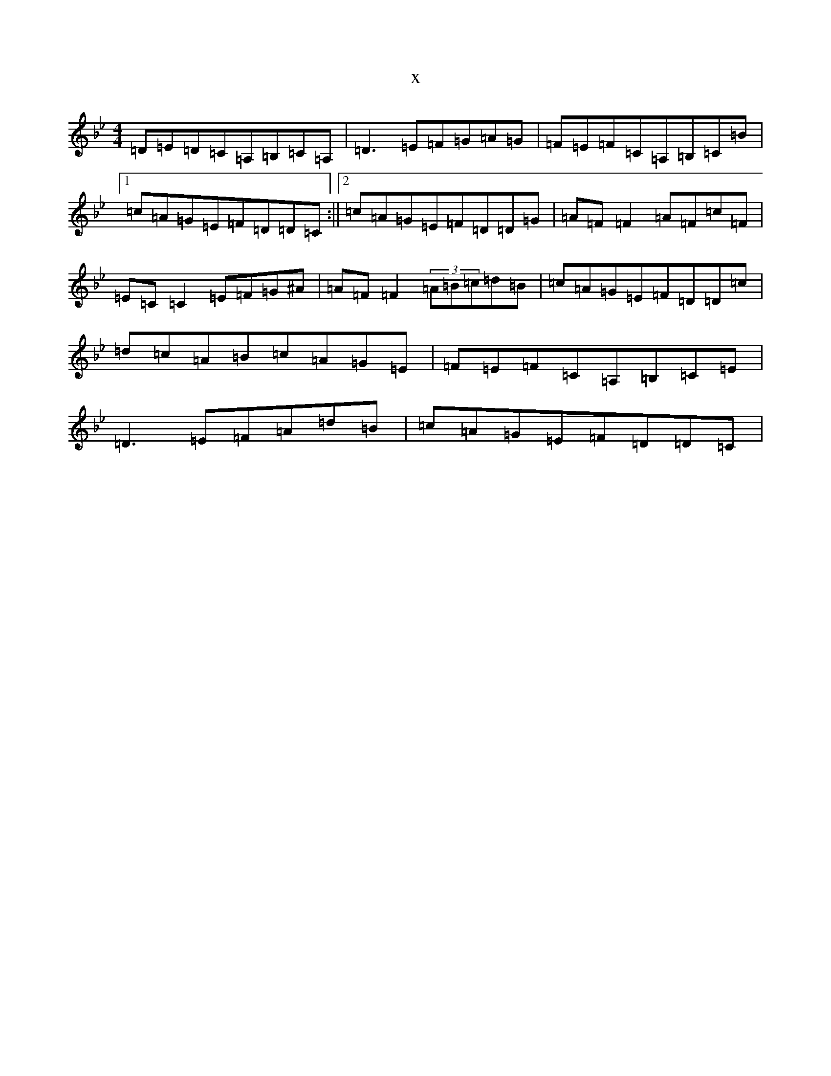 X:7089
T:x
L:1/8
M:4/4
K: C Dorian
=D=E=D=C=A,=B,=C=A,|=D3=E=F=G=A=G|=F=E=F=C=A,=B,=C=B|1=c=A=G=E=F=D=D=C:||2=c=A=G=E=F=D=D=G|=A=F=F2=A=F=c=F|=E=C=C2=E=F=G^A|=A=F=F2(3=A=B=c=d=B|=c=A=G=E=F=D=D=c|=d=c=A=B=c=A=G=E|=F=E=F=C=A,=B,=C=E|=D3=E=F=A=d=B|=c=A=G=E=F=D=D=C|